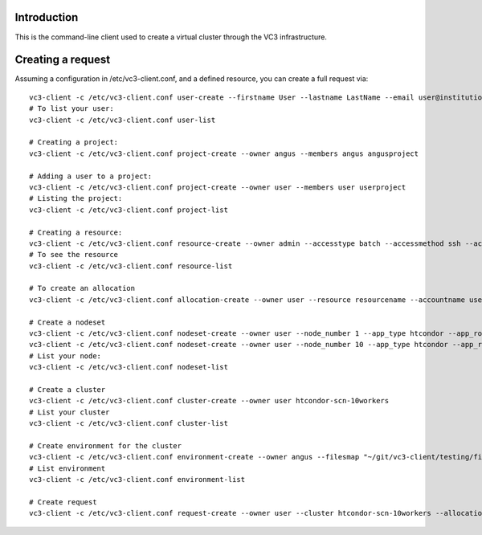 Introduction
============

This is the command-line client used to create a virtual cluster through the VC3 infrastructure.

Creating a request
==================
Assuming a configuration in /etc/vc3-client.conf, and a defined resource, you can create a full request via:
::
        vc3-client -c /etc/vc3-client.conf user-create --firstname User --lastname LastName --email user@institution.edu --institution Institution user
        # To list your user:
        vc3-client -c /etc/vc3-client.conf user-list

        # Creating a project:
        vc3-client -c /etc/vc3-client.conf project-create --owner angus --members angus angusproject

        # Adding a user to a project:
        vc3-client -c /etc/vc3-client.conf project-create --owner user --members user userproject
        # Listing the project:
        vc3-client -c /etc/vc3-client.conf project-list

        # Creating a resource:
        vc3-client -c /etc/vc3-client.conf resource-create --owner admin --accesstype batch --accessmethod ssh --accessflavor slurm --accesshost yourhost.gov --accessport 22 resourcename
        # To see the resource
        vc3-client -c /etc/vc3-client.conf resource-list

        # To create an allocation
        vc3-client -c /etc/vc3-client.conf allocation-create --owner user --resource resourcename --accountname user user.resourcename

        # Create a nodeset
        vc3-client -c /etc/vc3-client.conf nodeset-create --owner user --node_number 1 --app_type htcondor --app_role head-node htcondor-head.1
        vc3-client -c /etc/vc3-client.conf nodeset-create --owner user --node_number 10 --app_type htcondor --app_role worker-nodes htcondor-workers.1
        # List your node:
        vc3-client -c /etc/vc3-client.conf nodeset-list

        # Create a cluster
        vc3-client -c /etc/vc3-client.conf cluster-create --owner user htcondor-scn-10workers
        # List your cluster
        vc3-client -c /etc/vc3-client.conf cluster-list

        # Create environment for the cluster
        vc3-client -c /etc/vc3-client.conf environment-create --owner angus --filesmap "~/git/vc3-client/testing/filea.txt=/etc/filea.txt,~/git/vc3-client/testing/fileb.txt=/etc/fileb.txt" angusenv1
        # List environment
        vc3-client -c /etc/vc3-client.conf environment-list

        # Create request
        vc3-client -c /etc/vc3-client.conf request-create --owner user --cluster htcondor-scn-10workers --allocations user.requestname --environments angusenv1 user.request1


